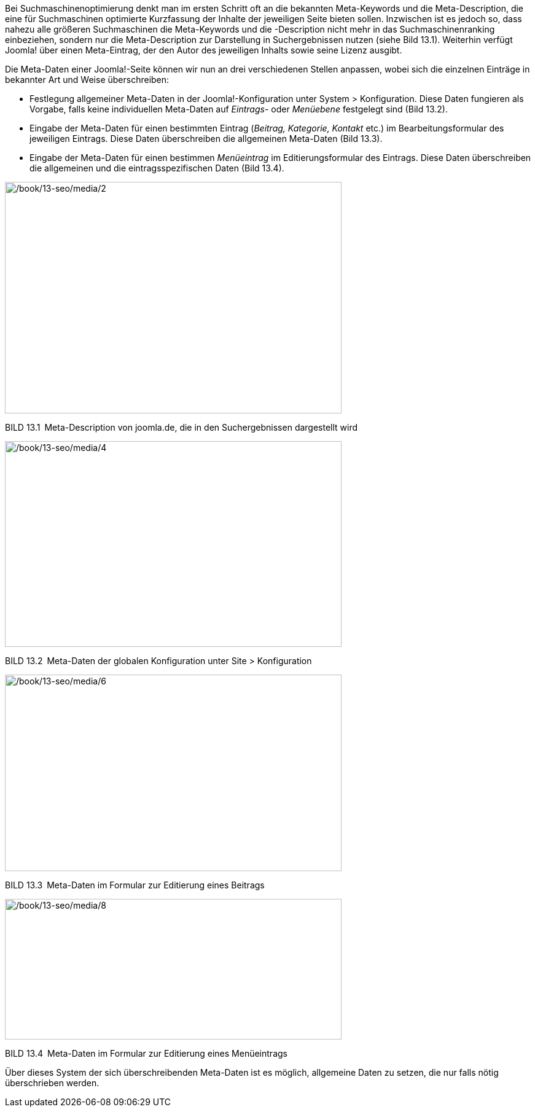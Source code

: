 Bei Suchmaschinenoptimierung denkt man im ersten Schritt oft an die
bekannten Meta-Keywords und die Meta-Description, die eine für
Suchmaschinen optimierte Kurzfassung der Inhalte der jeweiligen Seite
bieten sollen. Inzwischen ist es jedoch so, dass nahezu alle größeren
Suchmaschinen die Meta-Keywords und die -Description nicht mehr in das
Suchmaschinenranking einbeziehen, sondern nur die Meta-Description zur
Darstellung in Suchergebnissen nutzen (siehe Bild 13.1). Weiterhin
verfügt Joomla! über einen Meta-Eintrag, der den Autor des jeweiligen
Inhalts sowie seine Lizenz ausgibt.

Die Meta-Daten einer Joomla!-Seite können wir nun an drei verschiedenen
Stellen anpassen, wobei sich die einzelnen Einträge in bekannter Art und
Weise überschreiben:

* Festlegung allgemeiner Meta-Daten in der Joomla!-Konfiguration unter
System ++>++ Konfiguration. Diese Daten fungieren als Vorgabe, falls
keine individuellen Meta-Daten auf _Eintrags_- oder _Menüebene_
festgelegt sind (Bild 13.2).
* Eingabe der Meta-Daten für einen bestimmten Eintrag (_Beitrag,
Kategorie, Kontakt_ etc.) im Bearbeitungsformular des jeweiligen
Eintrags. Diese Daten überschreiben die allgemeinen Meta-Daten (Bild
13.3).
* Eingabe der Meta-Daten für einen bestimmen _Menüeintrag_ im
Editierungsformular des Eintrags. Diese Daten überschreiben die
allgemeinen und die eintragsspezifischen Daten (Bild 13.4).

image:/book/13-seo/media/2.png[/book/13-seo/media/2,width=548,height=377]

BILD 13.1 Meta-Description von joomla.de, die in den Suchergebnissen
dargestellt wird

image:/book/13-seo/media/4.png[/book/13-seo/media/4,width=548,height=335]

BILD 13.2 Meta-Daten der globalen Konfiguration unter Site ++>++
Konfiguration

image:/book/13-seo/media/6.png[/book/13-seo/media/6,width=548,height=320]

BILD 13.3 Meta-Daten im Formular zur Editierung eines Beitrags

image:/book/13-seo/media/8.png[/book/13-seo/media/8,width=548,height=229]

BILD 13.4 Meta-Daten im Formular zur Editierung eines Menüeintrags

Über dieses System der sich überschreibenden Meta-Daten ist es möglich,
allgemeine Daten zu setzen, die nur falls nötig überschrieben werden.
